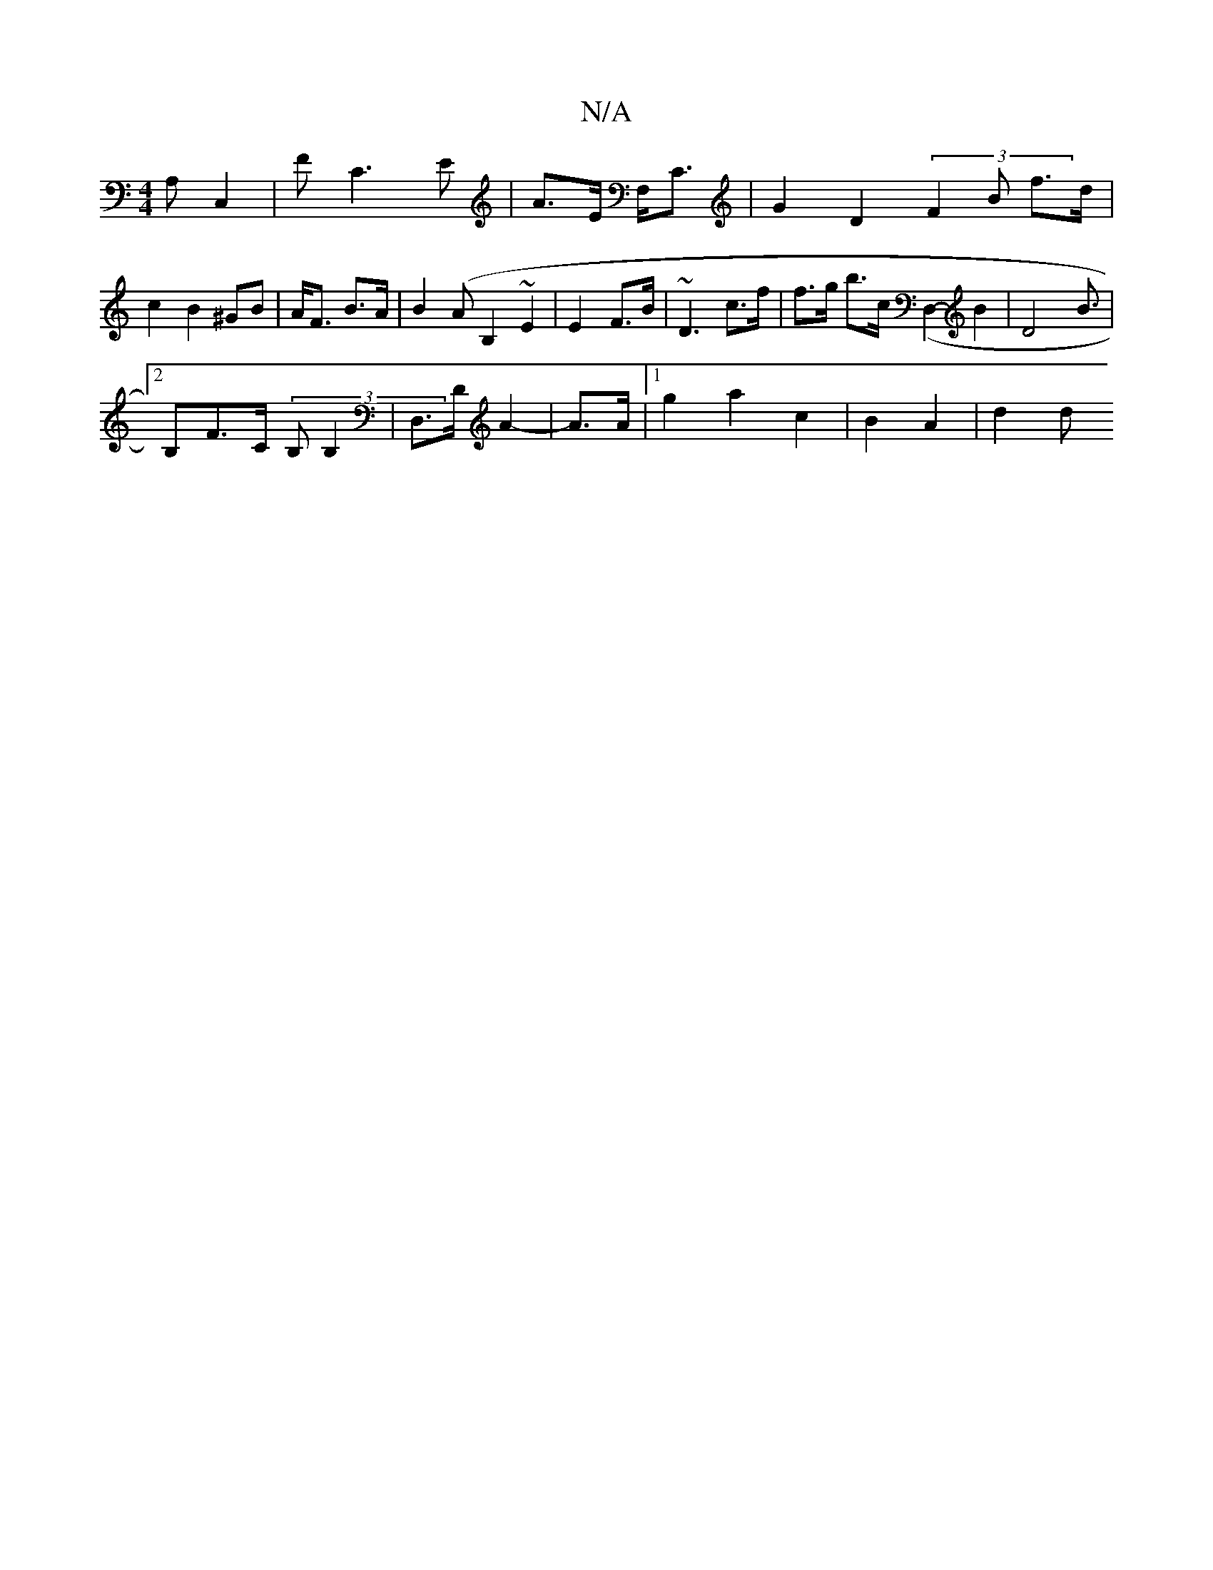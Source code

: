 X:1
T:N/A
M:4/4
R:N/A
K:Cmajor
A, C,2 | F C3E | A>E F,<C | G2 D2 (3F2B f>d | c2 B2- ^GB| A<F B>A | B2 (AB,2 ~E2 | E2- F>B | ~D3 c>f |f>g b>c (,2 D,2- B2 | D4 B>2 |
[2B,2F>C (3B,B,2 | D,>D A2 | 22- A>A | [1 g2 a2 c2 | B2 A2- | d2 d>